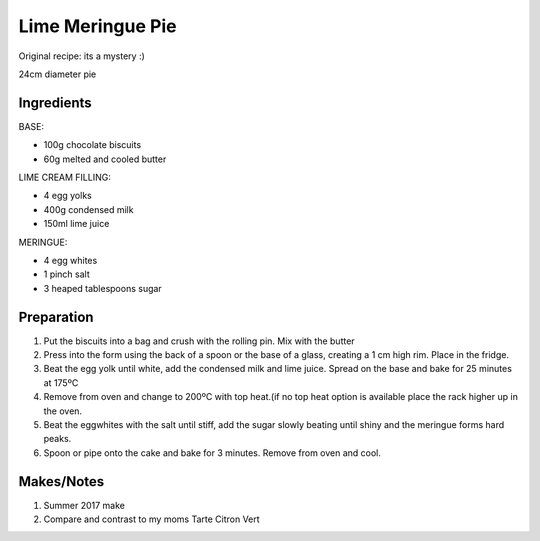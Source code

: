 Lime Meringue Pie
=============================

Original recipe: its a mystery :)

24cm diameter pie

Ingredients
-----------

BASE:

* 100g chocolate biscuits
* 60g melted and cooled butter

LIME CREAM FILLING:

* 4 egg yolks
* 400g condensed milk
* 150ml lime juice

MERINGUE:

* 4 egg whites
* 1 pinch salt
* 3 heaped tablespoons sugar

Preparation
-----------

#. Put the biscuits into a bag and crush with the rolling pin. Mix with the butter
#. Press into the form using the back of a spoon or the base of a glass, creating a 1 cm high rim. Place in the fridge.
#. Beat the egg yolk until white, add the condensed milk and lime juice. Spread on the base and bake for 25 minutes at 175ºC
#. Remove from oven and change to 200ºC with top heat.(if no top heat option is available place the rack higher up in the oven.
#. Beat the eggwhites with the salt until stiff, add the sugar slowly beating until shiny and the meringue forms hard peaks.
#. Spoon or pipe onto the cake and bake for 3 minutes. Remove from oven and cool.


Makes/Notes
-----------

#. Summer 2017 make
#. Compare and contrast to my moms Tarte Citron Vert
